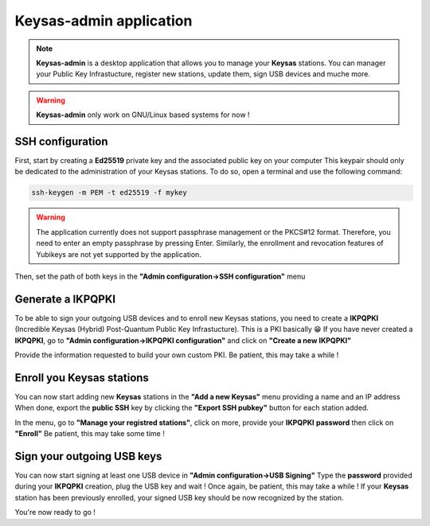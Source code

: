 
*************************
Keysas-admin application
*************************

.. note:: 

 **Keysas-admin** is a desktop application that allows you to manage your **Keysas** stations.
 You can manager your Public Key Infrastucture, register new stations, update them, sign USB devices and muche more.

.. warning:: 

 **Keysas-admin** only work on GNU/Linux based systems for now !

SSH configuration
=================
First, start by creating a **Ed25519** private key and the associated public key on your computer
This keypair should only be dedicated to the administration of your Keysas stations. To do so, open a terminal and use the following command:

.. code-block:: shell-session
 
 ssh-keygen -m PEM -t ed25519 -f mykey

.. warning:: 
 The application currently does not support passphrase management or the PKCS#12 format. 
 Therefore, you need to enter an empty passphrase by pressing Enter. 
 Similarly, the enrollment and revocation features of Yubikeys are not yet supported by the application.

Then, set the path of both keys in the **"Admin configuration->SSH configuration"** menu

Generate a IKPQPKI
==================
To be able to sign your outgoing USB devices and to enroll new Keysas stations, you need to create a **IKPQPKI**
(Incredible Keysas (Hybrid) Post-Quantum Public Key Infrastucture). This is a PKI basically 😁
If you have never created a **IKPQPKI**, go to **"Admin configuration->IKPQPKI configuration"** and click on **"Create a new IKPQPKI"**

Provide the information requested to build your own custom PKI.
Be patient, this may take a while !

Enroll you Keysas stations
==========================
You can now start adding new **Keysas** stations in the **"Add a new Keysas"** menu providing a name and an IP address
When done, export the **public SSH** key by clicking the **"Export SSH pubkey"** button for each station added.

In the menu, go to **"Manage your registred stations"**, click on more, provide your **IKPQPKI** **password** then click on **"Enroll"**
Be patient, this may take some time !

Sign your outgoing USB keys
===========================
You can now start signing at least one USB device in **"Admin configuration->USB Signing"**
Type the **password** provided during your **IKPQPKI** creation, plug the USB key and wait !
Once again, be patient, this may take a while !
If your **Keysas** station has been previously enrolled, your signed USB key should be now recognized by the station.

You're now ready to go !